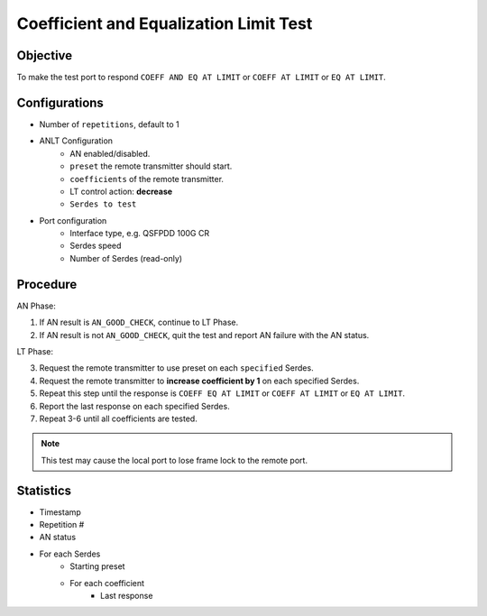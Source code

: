 
Coefficient and Equalization Limit Test
========================================

Objective
----------

To make the test port to respond ``COEFF AND EQ AT LIMIT`` or ``COEFF AT LIMIT`` or ``EQ AT LIMIT``.

Configurations
---------------

* Number of ``repetitions``, default to 1
* ANLT Configuration
    * AN enabled/disabled.
    * ``preset`` the remote transmitter should start.
    * ``coefficients`` of the remote transmitter.
    * LT control action: **decrease**
    * ``Serdes to test``
* Port configuration
    * Interface type, e.g. QSFPDD 100G CR
    * Serdes speed
    * Number of Serdes (read-only)

Procedure
-----------

AN Phase:

1.	If AN result is ``AN_GOOD_CHECK``, continue to LT Phase.
2.	If AN result is not ``AN_GOOD_CHECK``, quit the test and report AN failure with the AN status.

LT Phase:

3.	Request the remote transmitter to use preset on each ``specified`` Serdes.
4.	Request the remote transmitter to **increase coefficient by 1** on each specified Serdes.
5.	Repeat this step until the response is ``COEFF EQ AT LIMIT`` or ``COEFF AT LIMIT`` or ``EQ AT LIMIT``.
6.	Report the last response on each specified Serdes.
7.	Repeat 3-6 until all coefficients are tested.

.. note::
    
    This test may cause the local port to lose frame lock to the remote port.

Statistics
-------------

* Timestamp
* Repetition #
* AN status
* For each Serdes
    * Starting preset
    * For each coefficient
        * Last response

